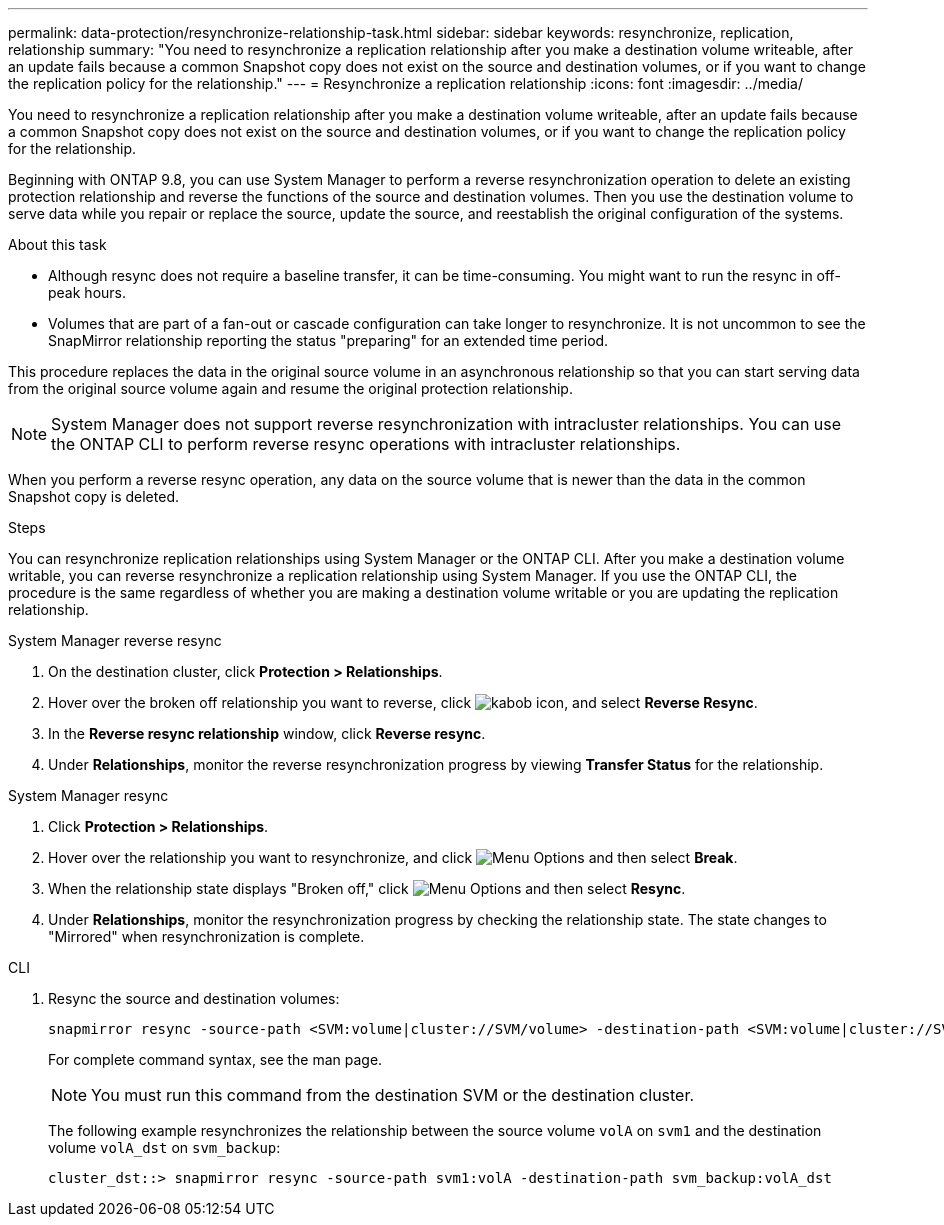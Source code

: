 ---
permalink: data-protection/resynchronize-relationship-task.html
sidebar: sidebar
keywords: resynchronize, replication, relationship
summary: "You need to resynchronize a replication relationship after you make a destination volume writeable, after an update fails because a common Snapshot copy does not exist on the source and destination volumes, or if you want to change the replication policy for the relationship."
---
= Resynchronize a replication relationship
:icons: font
:imagesdir: ../media/

[.lead]
You need to resynchronize a replication relationship after you make a destination volume writeable, after an update fails because a common Snapshot copy does not exist on the source and destination volumes, or if you want to change the replication policy for the relationship. 

Beginning with ONTAP 9.8, you can use System Manager to perform a reverse resynchronization operation to delete an existing protection relationship and reverse the functions of the source and destination volumes. Then you use the destination volume to serve data while you repair or replace the source, update the source, and reestablish the original configuration of the systems.

.About this task

* Although resync does not require a baseline transfer, it can be time-consuming. You might want to run the resync in off-peak hours.
* Volumes that are part of a fan-out or cascade configuration can take longer to resynchronize. It is not uncommon to see the SnapMirror relationship reporting the status "preparing" for an extended time period.

This procedure replaces the data in the original source volume in an asynchronous relationship so that you can start serving data from the original source volume again and resume the original protection relationship.


[NOTE]
====
System Manager does not support reverse resynchronization with intracluster relationships. You can use the ONTAP CLI to perform reverse resync operations with intracluster relationships.
====

When you perform a reverse resync operation, any data on the source volume that is newer than the data in the common Snapshot copy is deleted.

.Steps

You can resynchronize replication relationships using System Manager or the ONTAP CLI. After you make a destination volume writable, you can reverse resynchronize a replication relationship using System Manager. If you use the ONTAP CLI, the procedure is the same regardless of whether you are making a destination volume writable or you are updating the replication relationship.

[role="tabbed-block"]
====
.System Manager reverse resync
--
. On the destination cluster, click *Protection > Relationships*.

. Hover over the broken off relationship you want to reverse, click image:icon_kabob.gif[kabob icon], and select *Reverse Resync*.

. In the *Reverse resync relationship* window, click *Reverse resync*.

. Under *Relationships*, monitor the reverse resynchronization progress by viewing *Transfer Status* for the relationship.
--

.System Manager resync
--

. Click *Protection > Relationships*.

. Hover over the relationship you want to resynchronize, and click image:icon_kabob.gif[Menu Options] and then select *Break*.

. When the relationship state displays "Broken off," click image:icon_kabob.gif[Menu Options] and then select *Resync*.

. Under *Relationships*, monitor the resynchronization progress by checking the relationship state. The state changes to "Mirrored" when resynchronization is complete.

--

.CLI
--

. Resync the source and destination volumes:
+
[source,cli]
----
snapmirror resync -source-path <SVM:volume|cluster://SVM/volume> -destination-path <SVM:volume|cluster://SVM/volume> -type <DP|XDP> -policy <policy>
----
+
For complete command syntax, see the man page.
+
[NOTE]
You must run this command from the destination SVM or the destination cluster.
+
The following example resynchronizes the relationship between the source volume `volA` on `svm1` and the destination volume `volA_dst` on `svm_backup`:
+
----
cluster_dst::> snapmirror resync -source-path svm1:volA -destination-path svm_backup:volA_dst
----
--
====

// 2024-July-22, ONTAPDOC-1966
// 2024-April-10, ONTAPDOC-1873
// 2022-2-2, BURT 1364426
